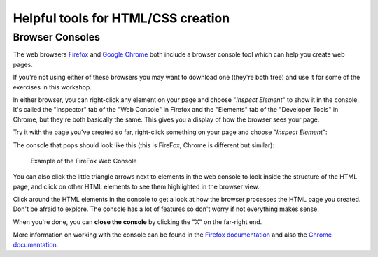Helpful tools for HTML/CSS creation
===================================

Browser Consoles
----------------

The web browsers
`Firefox <https://www.mozilla.org/en-US/firefox/new/>`__ and `Google
Chrome <https://www.google.com/chrome>`__ both include a browser console
tool which can help you create web pages.

If you're not using either of these browsers you may want to download
one (they're both free) and use it for some of the exercises in this
workshop.

In either browser, you can right-click any element on your page and
choose "*Inspect Element*\ " to show it in the console. It's called the
"Inspector" tab of the "Web Console" in Firefox and the "Elements" tab
of the "Developer Tools" in Chrome, but they're both basically the same.
This gives you a display of how the browser sees your page.

Try it with the page you've created so far, right-click something on
your page and choose "*Inspect Element*\ ":

The console that pops should look like this (this is FireFox, Chrome is
different but similar):

.. figure:: ../images/webconsole.png
   :alt: Example of the FireFox Web Console

   Example of the FireFox Web Console
You can also click the little triangle arrows next to elements in the
web console to look inside the structure of the HTML page, and click on
other HTML elements to see them highlighted in the browser view.

Click around the HTML elements in the console to get a look at how the
browser processes the HTML page you created. Don't be afraid to explore.
The console has a lot of features so don't worry if not everything makes
sense.

When you're done, you can **close the console** by clicking the "X" on
the far-right end.

More information on working with the console can be found in the
`Firefox
documentation <https://developer.mozilla.org/en-US/docs/Tools/Web_Console?redirectlocale=en-US&redirectslug=Using_the_Web_Console#Opening_the_Web_Console>`__
and also the `Chrome
documentation <https://developers.google.com/chrome-developer-tools/docs/console#opening_the_console>`__.
